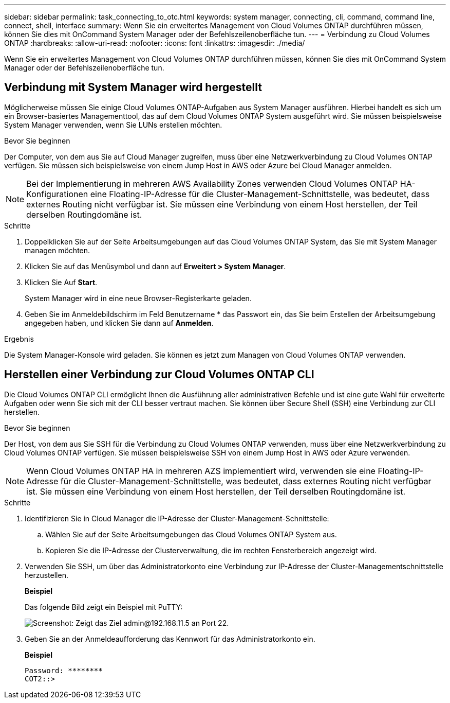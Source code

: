 ---
sidebar: sidebar 
permalink: task_connecting_to_otc.html 
keywords: system manager, connecting, cli, command, command line, connect, shell, interface 
summary: Wenn Sie ein erweitertes Management von Cloud Volumes ONTAP durchführen müssen, können Sie dies mit OnCommand System Manager oder der Befehlszeilenoberfläche tun. 
---
= Verbindung zu Cloud Volumes ONTAP
:hardbreaks:
:allow-uri-read: 
:nofooter: 
:icons: font
:linkattrs: 
:imagesdir: ./media/


Wenn Sie ein erweitertes Management von Cloud Volumes ONTAP durchführen müssen, können Sie dies mit OnCommand System Manager oder der Befehlszeilenoberfläche tun.



== Verbindung mit System Manager wird hergestellt

Möglicherweise müssen Sie einige Cloud Volumes ONTAP-Aufgaben aus System Manager ausführen. Hierbei handelt es sich um ein Browser-basiertes Managementtool, das auf dem Cloud Volumes ONTAP System ausgeführt wird. Sie müssen beispielsweise System Manager verwenden, wenn Sie LUNs erstellen möchten.

.Bevor Sie beginnen
Der Computer, von dem aus Sie auf Cloud Manager zugreifen, muss über eine Netzwerkverbindung zu Cloud Volumes ONTAP verfügen. Sie müssen sich beispielsweise von einem Jump Host in AWS oder Azure bei Cloud Manager anmelden.


NOTE: Bei der Implementierung in mehreren AWS Availability Zones verwenden Cloud Volumes ONTAP HA-Konfigurationen eine Floating-IP-Adresse für die Cluster-Management-Schnittstelle, was bedeutet, dass externes Routing nicht verfügbar ist. Sie müssen eine Verbindung von einem Host herstellen, der Teil derselben Routingdomäne ist.

.Schritte
. Doppelklicken Sie auf der Seite Arbeitsumgebungen auf das Cloud Volumes ONTAP System, das Sie mit System Manager managen möchten.
. Klicken Sie auf das Menüsymbol und dann auf *Erweitert > System Manager*.
. Klicken Sie Auf *Start*.
+
System Manager wird in eine neue Browser-Registerkarte geladen.

. Geben Sie im Anmeldebildschirm im Feld Benutzername * das Passwort ein, das Sie beim Erstellen der Arbeitsumgebung angegeben haben, und klicken Sie dann auf *Anmelden*.


.Ergebnis
Die System Manager-Konsole wird geladen. Sie können es jetzt zum Managen von Cloud Volumes ONTAP verwenden.



== Herstellen einer Verbindung zur Cloud Volumes ONTAP CLI

Die Cloud Volumes ONTAP CLI ermöglicht Ihnen die Ausführung aller administrativen Befehle und ist eine gute Wahl für erweiterte Aufgaben oder wenn Sie sich mit der CLI besser vertraut machen. Sie können über Secure Shell (SSH) eine Verbindung zur CLI herstellen.

.Bevor Sie beginnen
Der Host, von dem aus Sie SSH für die Verbindung zu Cloud Volumes ONTAP verwenden, muss über eine Netzwerkverbindung zu Cloud Volumes ONTAP verfügen. Sie müssen beispielsweise SSH von einem Jump Host in AWS oder Azure verwenden.


NOTE: Wenn Cloud Volumes ONTAP HA in mehreren AZS implementiert wird, verwenden sie eine Floating-IP-Adresse für die Cluster-Management-Schnittstelle, was bedeutet, dass externes Routing nicht verfügbar ist. Sie müssen eine Verbindung von einem Host herstellen, der Teil derselben Routingdomäne ist.

.Schritte
. Identifizieren Sie in Cloud Manager die IP-Adresse der Cluster-Management-Schnittstelle:
+
.. Wählen Sie auf der Seite Arbeitsumgebungen das Cloud Volumes ONTAP System aus.
.. Kopieren Sie die IP-Adresse der Clusterverwaltung, die im rechten Fensterbereich angezeigt wird.


. Verwenden Sie SSH, um über das Administratorkonto eine Verbindung zur IP-Adresse der Cluster-Managementschnittstelle herzustellen.
+
*Beispiel*

+
Das folgende Bild zeigt ein Beispiel mit PuTTY:

+
image:screenshot_cli2.gif["Screenshot: Zeigt das Ziel admin@192.168.11.5 an Port 22."]

. Geben Sie an der Anmeldeaufforderung das Kennwort für das Administratorkonto ein.
+
*Beispiel*

+
....
Password: ********
COT2::>
....

